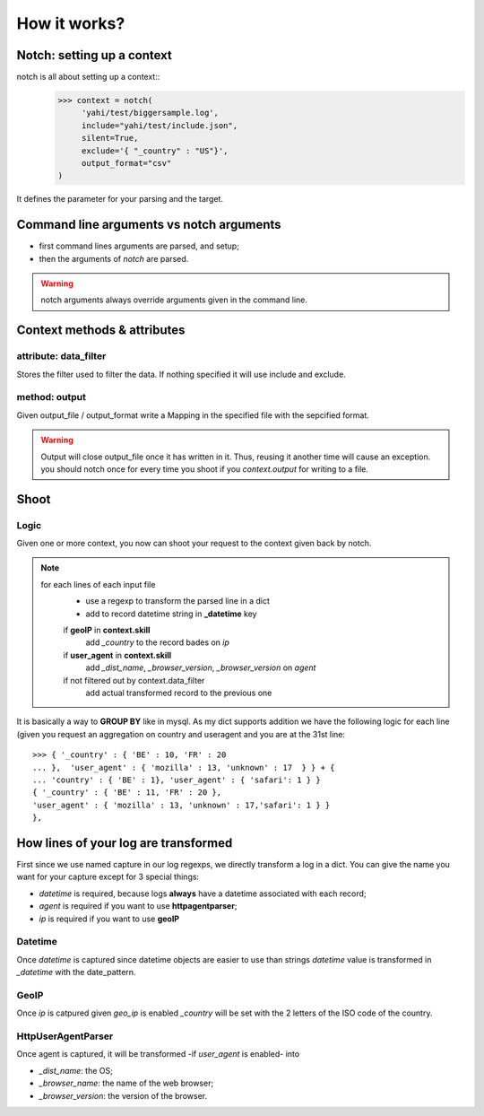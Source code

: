 How it works?
*************

Notch: setting up a context
===========================


notch is all about setting up a context::
    >>> context = notch(
         'yahi/test/biggersample.log', 
         include="yahi/test/include.json",
         silent=True, 
         exclude='{ "_country" : "US"}', 
         output_format="csv"
    )

It defines the parameter for your parsing and the target.


Command line arguments vs notch arguments
=========================================


- first command lines arguments are parsed, and setup;
- then the arguments of `notch` are parsed. 

.. warning:: notch arguments always override arguments given in the 
   command line. 


Context methods & attributes
============================

attribute: data_filter
-----------------------

Stores the filter used to filter the data. If nothing specified it will
use include and exclude. 

method: output
--------------

Given output_file / output_format write a Mapping in the specified 
file with the sepcified format. 


.. warning:: 
    Output will close output_file once it has written in it.
    Thus, reusing it another time will cause an exception. 
    you should notch once for every time you shoot if you `context.output`
    for writing to a file. 
    

Shoot
=====

Logic
-----

Given one or more context, you now can shoot your request to the context
given back by notch. 

.. note::
    for each lines of each input file
        - use a regexp to transform the parsed line in a dict
        - add to record datetime string in **_datetime** key
        if **geoIP** in **context.skill**
            add *_country* to the record bades on *ip*
        if **user_agent** in **context.skill**
            add *_dist_name*, *_browser_version*, *_browser_version* on *agent* 
        if not filtered out by context.data_filter
            add actual transformed record to the previous one

It is basically a way to **GROUP BY** like in mysql.
As my dict supports addition we have the following logic for each line (given 
you request an aggregation on country and useragent and you are at the 31st line::
    >>> { '_country' : { 'BE' : 10, 'FR' : 20  
    ... },  'user_agent' : { 'mozilla' : 13, 'unknown' : 17  } } + { 
    ... 'country' : { 'BE' : 1}, 'user_agent' : { 'safari': 1 } }
    { '_country' : { 'BE' : 11, 'FR' : 20 },
    'user_agent' : { 'mozilla' : 13, 'unknown' : 17,'safari': 1 } }
    },

How lines of your log are transformed
=====================================

First since we use named capture in our log regexps, we directly transform 
a log in a dict. You can give the name you want for your capture except for
3 special things: 

- *datetime* is required, because logs **always** have a datetime associated with each record;
- *agent* is required if you want to use **httpagentparser**;
- *ip* is required if you want to use **geoIP**

Datetime
--------

Once *datetime* is captured since datetime objects are easier to use than strings
`datetime` value is  transformed in `_datetime` with the date_pattern.

GeoIP
-----

Once *ip* is catpured given `geo_ip` is enabled `_country` will be set with
the 2 letters of the ISO code of the country.

HttpUserAgentParser
-------------------

Once agent is captured, it will be transformed -if `user_agent` is enabled- into

- `_dist_name`: the OS;
- `_browser_name`: the name of the web browser;
- `_browser_version`: the version of the browser.



